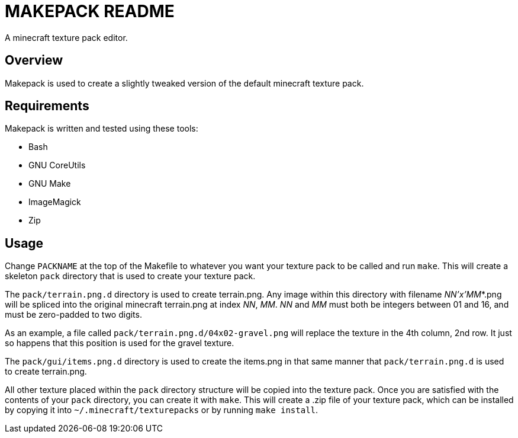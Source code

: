 MAKEPACK README
===============

A minecraft texture pack editor.

Overview
--------
Makepack is used to create a slightly tweaked version of the default minecraft texture pack.

Requirements
------------

Makepack is written and tested using these tools:

* Bash
* GNU CoreUtils
* GNU Make
* ImageMagick
* Zip

Usage
-----

Change +PACKNAME+ at the top of the Makefile to whatever you want your texture pack to be called
and run `make`. This will create a skeleton +pack+ directory that is used to create your texture pack.

The +pack/terrain.png.d+ directory is used to create terrain.png.
Any image within this directory with filename 'NN'x'MM'*.png will be spliced into the original minecraft terrain.png at index 'NN', 'MM'.
'NN' and 'MM' must both be integers between 01 and 16, and must be zero-padded to two digits.

As an example, a file called +pack/terrain.png.d/04x02-gravel.png+ will replace the texture in the 4th column, 2nd row.
It just so happens that this position is used for the gravel texture.

The +pack/gui/items.png.d+ directory is used to create the items.png in that same manner that +pack/terrain.png.d+ is used to create terrain.png.

All other texture placed within the +pack+ directory structure will be copied into the texture pack.
Once you are satisfied with the contents of your +pack+ directory, you can create it with `make`.
This will create a .zip file of your texture pack, which can be installed by copying it into +~/.minecraft/texturepacks+ or by running `make install`.

/////
vim: set syntax=asciidoc ts=4 sw=4 noet:
/////
